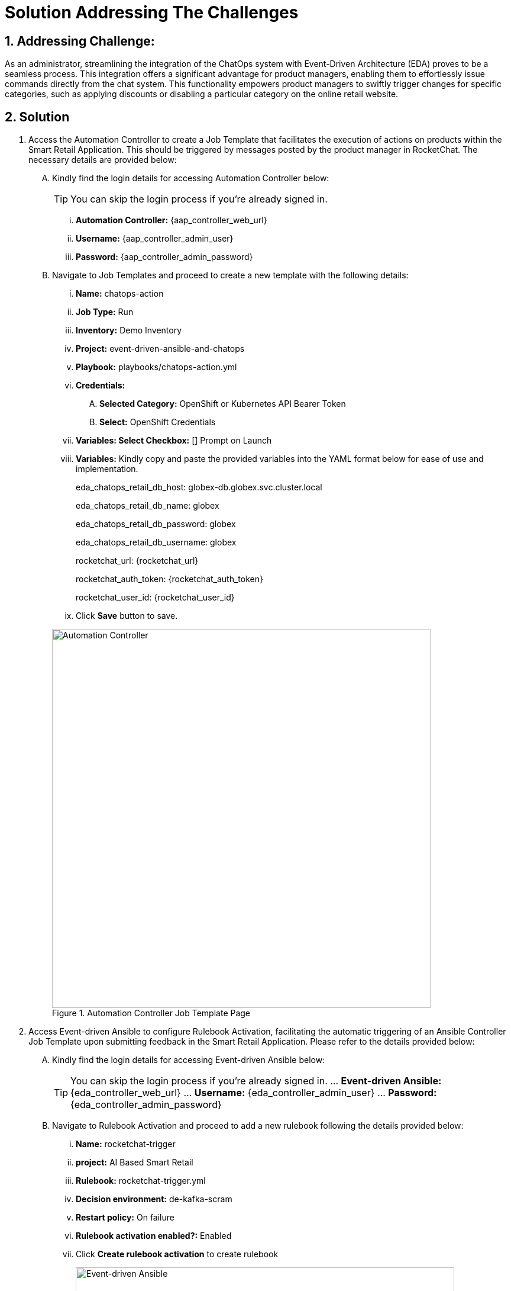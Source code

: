 = Solution Addressing The Challenges
:navtitle: 5: Admin - Connecting ChatOps
:numbered:

== Addressing Challenge: 

As an administrator, streamlining the integration of the ChatOps system with Event-Driven Architecture (EDA) proves to be a seamless process. This integration offers a significant advantage for product managers, enabling them to effortlessly issue commands directly from the chat system. This functionality empowers product managers to swiftly trigger changes for specific categories, such as applying discounts or disabling a particular category on the online retail website.


== Solution

. Access the Automation Controller to create a Job Template that facilitates the execution of actions on products within the Smart Retail Application. This should be triggered by messages posted by the product manager in RocketChat. The necessary details are provided below:

+
****
[upperalpha]
.. Kindly find the login details for accessing Automation Controller below:
+
TIP: You can skip the login process if you're already signed in.

... *Automation Controller:* {aap_controller_web_url}
... *Username:* {aap_controller_admin_user}
... *Password:* {aap_controller_admin_password}

.. Navigate to Job Templates and proceed to create a new template with the following details:

... *Name:* chatops-action
... *Job Type:* Run
... *Inventory:* Demo Inventory
... *Project:* event-driven-ansible-and-chatops
... *Playbook:* playbooks/chatops-action.yml
... *Credentials:*
  .... *Selected Category:* OpenShift or Kubernetes API Bearer Token
  .... *Select:* OpenShift Credentials
... *Variables: Select Checkbox:* [] Prompt on Launch
... *Variables:* Kindly copy and paste the provided variables into the YAML format below for ease of use and implementation.
+
=====
eda_chatops_retail_db_host: globex-db.globex.svc.cluster.local

eda_chatops_retail_db_name: globex

eda_chatops_retail_db_password: globex

eda_chatops_retail_db_username: globex

rocketchat_url: {rocketchat_url}

rocketchat_auth_token: {rocketchat_auth_token}

rocketchat_user_id: {rocketchat_user_id}
=====

... Click *Save* button to save.

+
.Automation Controller Job Template Page
image::04_controller_job_template-1.jpg[Automation Controller, 640]
****



. Access Event-driven Ansible to configure Rulebook Activation, facilitating the automatic triggering of an Ansible Controller Job Template upon submitting feedback in the Smart Retail Application. Please refer to the details provided below:
+
****
[upperalpha]

.. Kindly find the login details for accessing Event-driven Ansible below:
+
TIP: You can skip the login process if you're already signed in.
... *Event-driven Ansible:* {eda_controller_web_url}
... *Username:* {eda_controller_admin_user}
... *Password:* {eda_controller_admin_password}

.. Navigate to Rulebook Activation and proceed to add a new rulebook following the details provided below:
... *Name:* rocketchat-trigger
... *project:* AI Based Smart Retail
... *Rulebook:* rocketchat-trigger.yml
... *Decision environment:* de-kafka-scram
... *Restart policy:* On failure
... *Rulebook activation enabled?:* Enabled
... Click *Create rulebook activation* to create rulebook

+
.Event-driven Ansible Rulebook Activations Page
image::03_eda_rulebook-1.jpg[Event-driven Ansible, 640]

+
.Event-driven Ansible Create Rulebook Activation Page
image::03_eda_rulebook-2.jpg[Event-driven Ansible, 640]
****


. Access the OpenShift Console to configure routing for the Event-driven Ansible rulebook activation created in the previous step. Refer to the details provided below:

+
****
[upperalpha]

.. Kindly find the login details for accessing Openshift Console below:
... *Console URL:* {openshift_console_url}
... *Username:* {openshift_cluster_admin_username}
... *Password:* {openshift_cluster_admin_password}

+
.OpenShift Console Login Page
image::06_openshift_login-1.jpg[OpenShift, 560]

+
.OpenShift Console Login Page
image::06_openshift_login-2.jpg[OpenShift, 600]


.. Navigate to the 'Networking' section, select 'Route,' change the project to 'aap,' and then click on the 'Create Route' button to configure the Event-driven Ansible route.

+
.OpenShift Route Page
image::06_openshift_route-1.jpg[OpenShift, 640]

.. To set up an Event-driven Ansible route for the 'rocketchat-trigger' rulebook, follow the details provided below:
... *Name:* eda-trigger
... *Service:* activation-job-X-X-5000
... *Target port:* 5000 -> 5000 (TCP)
... Click Create button to save.

+
.OpenShift Route Page
image::06_openshift_route-2.jpg[OpenShift, 600]

.. Copy the 'eda-trigger' route, which will serve as the webhook URL for use in RocketChat.
+
.OpenShift Route Page
image::06_openshift_route-3.jpg[OpenShift, 640]
****




. Access RocketChat to establish a webhook for Event-driven Ansible, following the details provided below:
+
****
[upperalpha]

.. Kindly find the login details for accessing RocketChat below:
+
NOTE: Please logout and re-login as admin if you're already signed in.

... *RocketChat Url:* {rocketchat_url}
... *Username:* admin
... *Password:* {rocketchat_admin_password}

.. Navigate to administration.
+
.RocketChat Administration Page
image::05_rocketchat_admin-1.jpg[RocketChat, 640]

.. Navigate to the 'Integration' section, and click on the 'New Integration' button to create a webhook for outgoing messages.
+
TIP: If nothing appears upon the initial click, try clicking on other links and then return to the 'Integration' section to refresh and display the content.

+
.RocketChat Webhook Page
image::05_rocketchat_webhook-1.jpg[RocketChat, 640]


.. Select Outgoing WebHook.
+
.RocketChat Webhook Page
image::05_rocketchat_webhook-2.jpg[RocketChat, 640]

.. Select Message Sent from drop down list.
+
.RocketChat Webhook Page
image::05_rocketchat_webhook-3.jpg[RocketChat, 640]


.. Please provide the following details:
... *Name (optional):* Event-driven Ansible and ChatOps
... *Channel:* #clothing,#utensils
... *Trigger Words:* update,continue,discontinue
... *URLs:* <Paste *eda-trigger* route created in openshift>
... *Impersonate User:* True
... *Post as:* admin
... Keep the remaining settings as default.
... Save your changes by clicking on the 'Save Changes' button in the upper right corner.

+
.RocketChat Webhook Page
image::05_rocketchat_webhook-4.jpg[RocketChat, 640]
****

